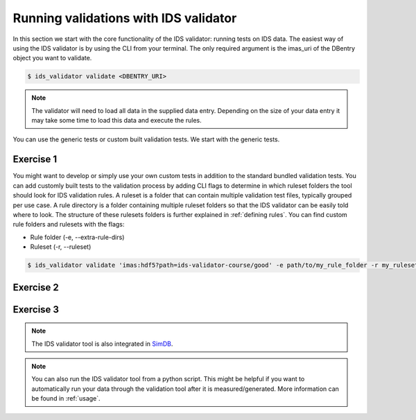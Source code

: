 .. _`basic/run`:

Running validations with IDS validator
======================================

In this section we start with the core functionality of the IDS validator: running tests on IDS data.
The easiest way of using the IDS validator is by using the CLI from your terminal.
The only required argument is the imas_uri of the DBentry object you want to validate.

.. code-block:: console

    $ ids_validator validate <DBENTRY_URI>

.. note::

  The validator will need to load all data in the supplied data entry. Depending
  on the size of your data entry it may take some time to load this data and
  execute the rules.

You can use the generic tests or custom built validation tests.
We start with the generic tests.

Exercise 1
----------

.. md-tab-set::

    .. md-tab-item:: Exercise

        Run the IDS validator generic tests for the db_entry with uri ``imas:hdf5?path=ids-validator-course/good``

    .. md-tab-item:: Solution

        .. code-block:: console

            $ ids_validator validate 'imas:hdf5?path=ids-validator-course/good'

        The output should be a summary report showing that all tests passed.
        The IDSs tested were core_profiles and waves.

You might want to develop or simply use your own custom tests in addition to the standard
bundled validation tests. You can add customly built tests to the validation process by adding CLI flags
to determine in which ruleset folders the tool should look for IDS validation rules. 
A ruleset is a folder that can contain multiple validation test files, typically grouped per use case.
A rule directory is a folder containing multiple ruleset folders so that the IDS validator can be 
easily told where to look.
The structure of these rulesets folders is further explained in :ref:`defining rules`.
You can find custom rule folders and rulesets with the flags:

- Rule folder (-e, --extra-rule-dirs)
- Ruleset (-r, --ruleset)

.. code-block:: console

    $ ids_validator validate 'imas:hdf5?path=ids-validator-course/good' -e path/to/my_rule_folder -r my_ruleset

Exercise 2
----------

.. md-tab-set::

    .. md-tab-item:: Exercise

        Call the IDS validator including custom tests for the db_entry with uri ``imas:hdf5?path=ids-validator-course/good``.
        The custom rules are defined in the ``ids-validator-training-rulesets/custom-rulesets`` ruleset folder.

    .. md-tab-item:: Solution

        .. code-block:: console

            $ ids_validator validate 'imas:hdf5?path=ids-validator-course/good' -e ids-validator-training-rulesets/ -r custom_ruleset

        More tests should be added to the summary report compared to Exercise 1.
            
Exercise 3
----------

.. md-tab-set::

    .. md-tab-item:: Exercise

        What happens if you run the tests with the ``imas:hdf5?path=ids-validator-course/bad`` uri?

    .. md-tab-item:: Solution

        Failed validation for both IDS instances.
        The summary report should show information for
        `generic/generic.py:validate_homogeneous_time`
            
.. note::

    The IDS validator tool is also integrated in `SimDB <https://sharepoint.iter.org/departments/POP/CM/IMDesign/Code%20Documentation/simdb-doc/html/index.html>`_.

.. note::

    You can also run the IDS validator tool from a python script. This might be helpful if you want to automatically run your
    data through the validation tool after it is measured/generated.
    More information can be found in :ref:`usage`.
